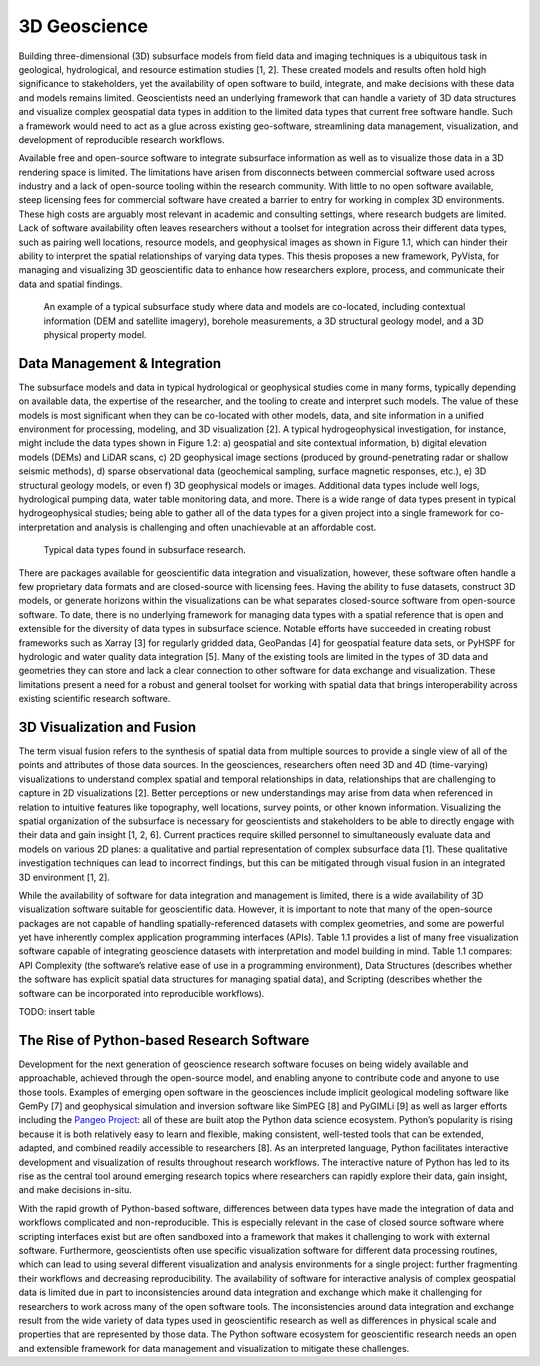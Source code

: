 3D Geoscience
=============

Building three-dimensional (3D) subsurface models from field data and imaging techniques is a ubiquitous task in geological, hydrological, and resource estimation studies [1, 2]. These created models and results often hold high significance to stakeholders, yet the availability of open software to build, integrate, and make decisions with these data and models remains limited. Geoscientists need an underlying framework that can handle a variety of 3D data structures and visualize complex geospatial data types in addition to the limited data types that current free software handle. Such a framework would need to act as a glue across existing geo-software, streamlining data management, visualization, and development of reproducible research workflows.

Available free and open-source software to integrate subsurface information as well as to visualize those data in a 3D rendering space is limited. The limitations have arisen from disconnects between commercial software used across industry and a lack of open-source tooling within the research community. With little to no open software available, steep licensing fees for commercial software have created a barrier to entry for working in complex 3D environments. These high costs are arguably most relevant in academic and consulting settings, where research budgets are limited. Lack of software availability often leaves researchers without a toolset for integration across their different data types, such as pairing well locations, resource models, and geophysical images as shown in Figure 1.1, which can hinder their ability to interpret the spatial relationships of varying data types. This thesis proposes a new framework, PyVista, for managing and visualizing 3D geoscientific data to enhance how researchers explore, process, and communicate their data and spatial findings.



.. figure:: ./images/integrated-scene.png

    An example of a typical subsurface study where data and models are co-located, including contextual information (DEM and satellite imagery), borehole measurements, a 3D structural geology model, and a 3D physical property model.



Data Management & Integration
-----------------------------


The subsurface models and data in typical hydrological or geophysical studies come in many forms, typically depending on available data, the expertise of the researcher, and the tooling to create and interpret such models. The value of these models is most significant when they can be co-located with other models, data, and site information in a unified environment for processing, modeling, and 3D visualization [2]. A typical hydrogeophysical investigation, for instance, might include the data types shown in Figure 1.2: a) geospatial and site contextual information, b) digital elevation models (DEMs) and LiDAR scans, c) 2D geophysical image sections (produced by ground-penetrating radar or shallow seismic methods), d) sparse observational data (geochemical sampling, surface magnetic responses, etc.), e) 3D structural geology models, or even f) 3D geophysical models or images. Additional data types include well logs, hydrological pumping data, water table monitoring data, and more. There is a wide range of data types present in typical hydrogeophysical studies; being able to gather all of the data types for a given project into a single framework for co-interpretation and analysis is challenging and often unachievable at an affordable cost.


.. figure:: ./images/data-types.png

    Typical data types found in subsurface research.

There are packages available for geoscientific data integration and visualization, however, these software often handle a few proprietary data formats and are closed-source with licensing fees. Having the ability to fuse datasets, construct 3D models, or generate horizons within the visualizations can be what separates closed-source software from open-source software. To date, there is no underlying framework for managing data types with a spatial reference that is open and extensible for the diversity of data types in subsurface science. Notable efforts have succeeded in creating robust frameworks such as Xarray [3] for regularly gridded data, GeoPandas [4] for geospatial feature data sets, or PyHSPF for hydrologic and water quality data integration [5]. Many of the existing tools are limited in the types of 3D data and geometries they can store and lack a clear connection to other software for data exchange and visualization. These limitations present a need for a robust and general toolset for working with spatial data that brings interoperability across existing scientific research software.


3D Visualization and Fusion
---------------------------

The term visual fusion refers to the synthesis of spatial data from multiple sources to provide a single view of all of the points and attributes of those data sources. In the geosciences, researchers often need 3D and 4D (time-varying) visualizations to understand complex spatial and temporal relationships in data, relationships that are challenging to capture in 2D visualizations [2]. Better perceptions or new understandings may arise from data when referenced in relation to intuitive features like topography, well locations, survey points, or other known information. Visualizing the spatial organization of the subsurface is necessary for geoscientists and stakeholders to be able to directly engage with their data and gain insight [1, 2, 6]. Current practices require skilled personnel to simultaneously evaluate data and models on various 2D planes: a qualitative and partial representation of complex subsurface data [1]. These qualitative investigation techniques can lead to incorrect findings, but this can be mitigated through visual fusion in an integrated 3D environment [1, 2].

While the availability of software for data integration and management is limited, there is a wide availability of 3D visualization software suitable for geoscientific data. However, it is important to note that many of the open-source packages are not capable of handling spatially-referenced datasets with complex geometries, and some are powerful yet have inherently complex application programming interfaces (APIs). Table 1.1 provides a list of many free visualization software capable of integrating geoscience datasets with interpretation and model building in mind. Table 1.1 compares: API Complexity (the software’s relative ease of use in a programming environment), Data Structures (describes whether the software has explicit spatial data structures for managing spatial data), and Scripting (describes whether the software can be incorporated into reproducible workflows).

TODO: insert table



The Rise of Python-based Research Software
------------------------------------------

Development for the next generation of geoscience research software focuses on being widely available and approachable, achieved through the open-source model, and enabling anyone to contribute code and anyone to use those tools. Examples of emerging open software in the geosciences include implicit geological modeling software like GemPy [7] and geophysical simulation and inversion software like SimPEG [8] and PyGIMLi [9] as well as larger efforts including the `Pangeo Project <https://pangeo.io/>`_: all of these are built atop the Python data science ecosystem. Python’s popularity is rising because it is both relatively easy to learn and flexible, making consistent, well-tested tools that can be extended, adapted, and combined readily accessible to researchers [8]. As an interpreted language, Python facilitates interactive development and visualization of results throughout research workflows. The interactive nature of Python has led to its rise as the central tool around emerging research topics where researchers can rapidly explore their data, gain insight, and make decisions in-situ.

With the rapid growth of Python-based software, differences between data types have made the integration of data and workflows complicated and non-reproducible. This is especially relevant in the case of closed source software where scripting interfaces exist but are often sandboxed into a framework that makes it challenging to work with external software. Furthermore, geoscientists often use specific visualization software for different data processing routines, which can lead to using several different visualization and analysis environments for a single project: further fragmenting their workflows and decreasing reproducibility. The availability of software for interactive analysis of complex geospatial data is limited due in part to inconsistencies around data integration and exchange which make it challenging for researchers to work across many of the open software tools. The inconsistencies around data integration and exchange result from the wide variety of data types used in geoscientific research as well as differences in physical scale and properties that are represented by those data. The Python software ecosystem for geoscientific research needs an open and extensible framework for data management and visualization to mitigate these challenges.

